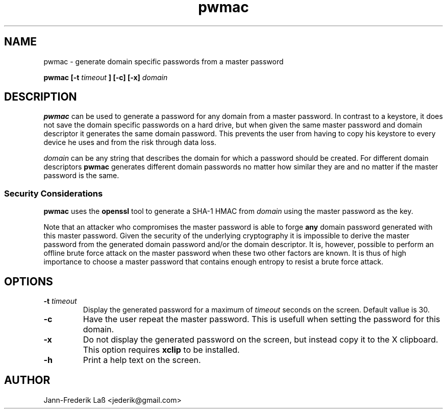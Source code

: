 .\"Created with GNOME Manpages Editor
.\"http://sourceforge.net/projects/gmanedit2

.\"Replace <program> with the program name, x with the Section Number
.TH "pwmac" 1 "DECEMBER 2016" "jederik" "User Manuals"

.SH NAME
pwmac \- generate domain specific passwords from a master password

..SH SYNOPSIS
.B pwmac [-t 
.I timeout
.B ] [-c] [-x] 
.I domain
.br

.SH DESCRIPTION
.B pwmac
can be used to generate a password for any domain from a master password.
In contrast to a keystore, it does not save the domain specific passwords on a hard drive, but when given
the same master password and domain descriptor it generates the same domain password.
This prevents the user from having to copy his keystore to every device he uses and from the risk through data loss.

.I domain
can be any string that describes the domain for which a password should be created. For different
domain descriptors
.B pwmac
generates different domain passwords no matter how similar they are and no matter if the master password is the same.

.SS Security Considerations
\fBpwmac\fP uses the \fBopenssl\fP tool to generate a SHA-1 HMAC from \fIdomain\fP using the master password as the key.

Note that an attacker who compromises the master password is able to forge \fBany\fP domain password generated with this master password. 
Given the security of the underlying cryptography it is impossible to derive the master password from the generated domain password and/or the domain descriptor. 
It is, however, possible to perform an offline brute force attack on the master password when these two other factors are known.
It is thus of high importance to choose a master password that contains enough entropy to resist a brute force attack.

.SH OPTIONS
.TP
\fB\-t \fItimeout\fP
Display the generated password for a maximum of
.I timeout
seconds on the screen. Default vallue is 30.

.TP  
\fB\-c\fP  
Have the user repeat the master password. This is usefull when setting the password for this domain.

.TP  
\fB\-x\fP  
Do not display the generated password on the screen, but instead copy it to the X clipboard. This option requires
.B xclip
to be installed.

.TP  
\fB\-h\fP  
Print a help text on the screen.

.SH AUTHOR
Jann-Frederik Laß <jederik@gmail.com>

